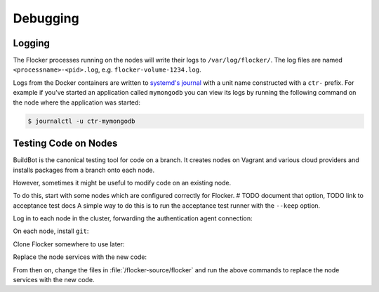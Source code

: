 =========
Debugging
=========

Logging
=======

The Flocker processes running on the nodes will write their logs to ``/var/log/flocker/``.
The log files are named ``<processname>-<pid>.log``, e.g. ``flocker-volume-1234.log``.

Logs from the Docker containers are written to `systemd's journal`_ with a unit name constructed with a ``ctr-`` prefix.
For example if you've started an application called ``mymongodb`` you can view its logs by running the following command on the node where the application was started:

.. code-block:: console

   $ journalctl -u ctr-mymongodb

.. _`systemd's journal`: http://www.freedesktop.org/software/systemd/man/journalctl.html

Testing Code on Nodes
=====================

BuildBot is the canonical testing tool for code on a branch.
It creates nodes on Vagrant and various cloud providers and installs packages from a branch onto each node.

However, sometimes it might be useful to modify code on an existing node.

To do this, start with some nodes which are configured correctly for Flocker.
# TODO document that option, TODO link to acceptance test docs
A simple way to do this is to run the acceptance test runner with the ``--keep`` option.

Log in to each node in the cluster, forwarding the authentication agent connection:

.. prompt:: bash alice@mercury$

   ssh -A root@${NODE_IP}

On each node, install ``git``:

.. prompt:: bash node_1$

   # This is OS specific
   sudo yum install -y git

Clone Flocker somewhere to use later:

.. prompt:: bash node_1$

   mkdir /flocker-source
   cd /flocker-source
   git clone git@github.com:ClusterHQ/flocker.git
   cd flocker
   git checkout BRANCH-NAME

Replace the node services with the new code:

.. prompt:: bash node_1$

   rm -rf /opt/flocker/lib/python2.7/site-packages/flocker/
   cp -r /backup/flocker/flocker/ /opt/flocker/lib/python2.7/site-packages/
   systemctl restart flocker-agent flocker-control

From then on, change the files in :file:`/flocker-source/flocker` and run the above commands to replace the node services with the new code.
